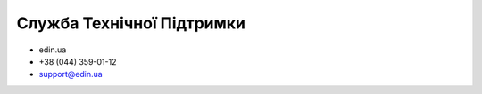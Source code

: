 Служба Технічної Підтримки
****************************

* edin.ua
* +38 (044) 359-01-12 
* support@edin.ua
